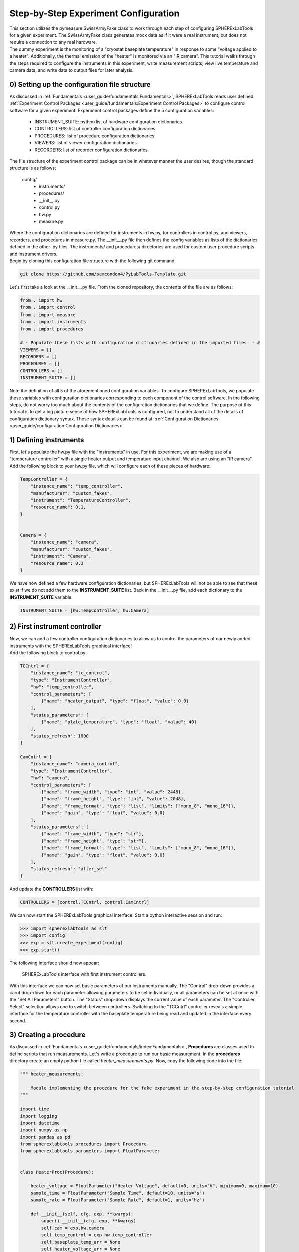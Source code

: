 Step-by-Step Experiment Configuration
######################################

| This section utilizes the pymeasure SwissArmyFake class to work through each step of configuring SPHERExLabTools for
  a given experiment. The SwissArmyFake class generates mock data as if it were a real instrument, but does not require
  a connection to any real hardware.

| The dummy experiment is the monitoring of a "cryostat baseplate temperature" in response to some "voltage applied to a heater".
  Additionally, the thermal emission of the "heater" is monitored via an "IR camera". This tutorial walks through the steps required
  to configure the instruments in this experiment, write measurement scripts, view live temperature and camera data, and write
  data to output files for later analysis.

0) Setting up the configuration file structure
-----------------------------------------------

| As discussed in :ref:`Fundamentals <user_guide/fundamentals:Fundamentals>`, SPHERExLabTools reads user defined :ref:`Experiment Control Packages <user_guide/fundamentals:Experiment Control Packages>`
  to configure control software for a given experiment. Experiment control packages define the 5 configuration variables:

    - INSTRUMENT_SUITE: python list of hardware configuration dictionaries.
    - CONTROLLERS: list of controller configuration dictionaries.
    - PROCEDURES: list of procedure configuration dictionaries.
    - VIEWERS: list of viewer configuration dictionaries.
    - RECORDERS: list of recorder configuration dictionaries.

| The file structure of the experiment control package can be in whatever manner the user desires, though the standard structure is as follows:

    config/
     - instruments/
     - procedures/
     -  __init__.py
     -  control.py
     -  hw.py
     -  measure.py

| Where the configuration dictionaries are defined for instruments in hw.py, for controllers in control.py, and viewers, recorders, and procedures
  in measure.py. The __init__.py file then defines the config variables as lists of the dictionaries defined in the other .py files. The instruments/
  and procedures/ directories are used for custom user procedure scripts and instrument drivers.

| Begin by cloning this configuration file structure with the following git command:

.. code-block:: bash

    git clone https://github.com/samcondon4/PyLabTools-Template.git

| Let's first take a look at the __init__.py file. From the cloned repository, the contents of the file are as follows:

.. code-block:: python

    from . import hw
    from . import control
    from . import measure
    from . import instruments
    from . import procedures

    # - Populate these lists with configuration dictionaries defined in the imported files! - #
    VIEWERS = []
    RECORDERS = []
    PROCEDURES = []
    CONTROLLERS = []
    INSTRUMENT_SUITE = []

| Note the definition of all 5 of the aforementioned configuration variables. To configure SPHERExLabTools, we populate these variables
  with configuration dictionaries corresponding to each component of the control software. In the following steps, do not worry too much about the
  contents of the configuration dictionaries that we define. The purpose of this tutorial is to get a big picture sense of how SPHERExLabTools
  is configured, not to understand all of the details of configuration dictionary syntax. These syntax details can be found at:
  :ref:`Configuration Dictionaries <user_guide/configuration:Configuration Dictionaries>`

1) Defining instruments
------------------------

| First, let's populate the hw.py file with the "instruments" in use. For this experiment, we are making use of a "temperature controller"
  with a single heater output and temperature input channel. We also are using an "IR camera".

| Add the following block to your hw.py file, which will configure each of these pieces of hardware:

.. code-block:: python

    TempController = {
        "instance_name": "temp_controller",
        "manufacturer": "custom_fakes",
        "instrument": "TemperatureController",
        "resource_name": 0.1,
    }


    Camera = {
        "instance_name": "camera",
        "manufacturer": "custom_fakes",
        "instrument": "Camera",
        "resource_name": 0.3
    }

| We have now defined a few hardware configuration dictionaries, but SPHERExLabTools will not be able to see that these exist if we do not add them to the
  **INSTRUMENT_SUITE** list. Back in the __init__.py file, add each dictionary to the **INSTRUMENT_SUITE** variable:

.. code-block:: python

    INSTRUMENT_SUITE = [hw.TempController, hw.Camera]


2) First instrument controller
-------------------------------

| Now, we can add a few controller configuration dictionaries to allow us to control the parameters of our newly added instruments with the SPHERExLabTools
  graphical interface!

| Add the following block to control.py:

.. code-block:: python

    TCCntrl = {
        "instance_name": "tc_control",
        "type": "InstrumentController",
        "hw": "temp_controller",
        "control_parameters": [
            {"name": "heater_output", "type": "float", "value": 0.0}
        ],
        "status_parameters": [
            {"name": "plate_temperature", "type": "float", "value": 40}
        ],
        "status_refresh": 1000
    }

    CamCntrl = {
        "instance_name": "camera_control",
        "type": "InstrumentController",
        "hw": "camera",
        "control_parameters": [
            {"name": "frame_width", "type": "int", "value": 2448},
            {"name": "frame_height", "type": "int", "value": 2048},
            {"name": "frame_format", "type": "list", "limits": ["mono_8", "mono_16"]},
            {"name": "gain", "type": "float", "value": 0.0}
        ],
        "status_parameters": [
            {"name": "frame_width", "type": "str"},
            {"name": "frame_height", "type": "str"},
            {"name": "frame_format", "type": "list", "limits": ["mono_8", "mono_16"]},
            {"name": "gain", "type": "float", "value": 0.0}
        ],
        "status_refresh": "after_set"
    }

| And update the **CONTROLLERS** list with:

.. code-block:: python

    CONTROLLERS = [control.TCCntrl, control.CamCntrl]

| We can now start the SPHERExLabTools graphical interface. Start a python interactive session and run:

.. code-block:: python

    >>> import spherexlabtools as slt
    >>> import config
    >>> exp = slt.create_experiment(config)
    >>> exp.start()

| The following interface should now appear:

.. figure:: fig/first_controller_interface.png

    SPHERExLabTools interface with first instrument controllers.

| With this interface we can now set basic parameters of our instruments manually. The "Control" drop-down provides a carot drop-down
  for each parameter allowing parameters to be set individually, or all parameters can be set at once with the "Set All Parameters" button.
  The "Status" drop-down displays the current value of each parameter. The "Controller Select" selection allows one to switch between controllers.
  Switching to the "TCCntrl" controller reveals a simple interface for the temperature controller with the baseplate temperature being read and updated
  in the interface every second.

3) Creating a procedure
------------------------

| As discussed in :ref:`Fundamentals <user_guide/fundamentals/index:Fundamentals>`, **Procedures** are classes used to define scripts that run measurements.
  Let's write a procedure to run our basic measurement. In the **procedures** directory create an empty python file called *heater_measurements.py*. Now, copy
  the following code into the file:

.. code-block:: python

    """ heater_measurements:

        Module implementing the procedure for the fake experiment in the step-by-step configuration tutorial
    """

    import time
    import logging
    import datetime
    import numpy as np
    import pandas as pd
    from spherexlabtools.procedures import Procedure
    from spherexlabtools.parameters import FloatParameter


    class HeaterProc(Procedure):

        heater_voltage = FloatParameter("Heater Voltage", default=0, units="V", minimum=0, maximum=10)
        sample_time = FloatParameter("Sample Time", default=10, units="s")
        sample_rate = FloatParameter("Sample Rate", default=1, units="hz")

        def __init__(self, cfg, exp, **kwargs):
            super().__init__(cfg, exp, **kwargs)
            self.cam = exp.hw.camera
            self.temp_control = exp.hw.temp_controller
            self.baseplate_temp_arr = None
            self.heater_voltage_arr = None
            self.heater_ir_emission_arr = None
            self.timestamps_arr = None
            self.meta_dict = None

        def startup(self):
            """ Set the heater voltage.
            """
            super().startup()
            self.temp_control.heater_voltage_arr = self.heater_voltage_arr
            # - set up the vectors for measured quantities - #
            samples = int(self.sample_time * self.sample_rate)
            self.baseplate_temp_arr = np.zeros(samples)
            self.heater_voltage_arr = np.zeros_like(self.baseplate_temp_arr)
            self.heater_ir_emission_arr = np.zeros_like(self.baseplate_temp_arr)
            self.timestamps_arr = np.zeros_like(self.heater_ir_emission_arr)
            self.meta_dict = {
                "camera_gain": [self.cam.gain],
                "camera_frame_width": [self.cam.frame_width],
                "camera_frame_height": [self.cam.frame_height],
            }

        def execute(self):
            for i in range(len(self.baseplate_temp_arr)):
                ts = datetime.datetime.now().strftime("%Y%m%d_%H%M%S.%f")
                frame = self.cam.frame
                baseplate = self.temp_control.plate_temperature

                # - emit live data for real-time feedback - #
                self.emit("live_frame", frame)
                self.emit("live_baseplate", baseplate)

                # - write to lists for archival - #
                self.heater_voltage_arr[i] = self.heater_voltage
                self.baseplate_temp_arr[i] = baseplate
                self.heater_ir_emission_arr[i] = self.get_heater_ir(frame)
                self.timestamps_arr[i] = ts

                time.sleep(1 / self.sample_rate)

            data_dict = {
                "baseplate_temp": self.baseplate_temp_arr,
                "heater_ir_emission": self.heater_ir_emission_arr,
                "heater_voltage": self.heater_voltage_arr,
                "timestamp": self.timestamps_arr
            }
            self.emit("archive", pd.DataFrame(data_dict), meta=pd.DataFrame(self.meta_dict))

        @staticmethod
        def get_heater_ir(frame):
            """ Calculate heater IR emission from an image.

            :param frame:
            :return:
            """
            return frame.mean()

| Note the basic structure of the file. We define the class *HeaterProc* which inherits from the base *Procedure* object.
  The parameters of the measurement (heater_voltage, sample_time, sample_rate) are defined as *class attributes* using various
  *Parameter* objects. In the class initialization method (__init__) we create some of the basic variables for instruments
  and the arrays where we store the measured data. When a procedure executes, the following three methods are run in order:

    1. **startup()**
    2. **execute()**
    3. **shutdown()**

| In **startup()** we create empty numpy arrays with the appropriate length based on the **sample_time** and **sample_rate** parameters.
  We also create the dictionary **meta_dict** which gathers the data that we classify as metadata for the experiment. **execute** is where
  the main action of the measurement runs. Here, we loop through the desired number of samples, and obtain a timestamp, the cryostat baseplate temperature,
  and an image from the "IR camera." Note that there is no **shutdown()** method defined in this procedure, though typically this method would be used
  to place all of the instruments in the experiment into an idle state.

| Also note the three calls of **self.emit()**. This is the method that sends measured data out to :ref:`Procedure <user_guide/fundamentals/index:Procedures>`
  and :ref:`Recorder <user_guide/fundamentals/index:Recorders>` classes for live display and archival.

4) Writing the procedure, viewer, and recorder configuration dictionaries
--------------------------------------------------------------------------

| We have now defined the procedure class which will run our measurement, but in order for SPHERExLabTools to be able to see the class we must define a
  procedure configuration dictionary and place it in the **PROCEDURES** configuration variable. First, add the following line to the __init__.py file found
  **in the procedures directory**:

.. code-block:: python

    from .heater_measurements import HeaterProc

| By adding this line we are adding the **HeaterProc** procedure class to the namespace of the **procedures** package which we import in our main __init__.py file.
  Now, in measure.py, copy the following code:

.. code-block:: python

    HeaterMeasureProc = {
        "instance_name": "heater_proc",
        "type": "HeaterProc",
        "hw": ["camera", "temperature_controller"],
        "records": {
            "live_frame": {"viewer": "frame_view"},
            "live_baseplate": {"viewer": "baseplate_view"},
            "archive": {"recorder": "csv_archive"}
        }
    }

| The "hw" key contains a list specifying use of 'camera' and 'temperature_controller', which matches the "instance_name" keys of the hardware configuration dictionaries
  that we specified earlier. Additionally, we note that the 'records' key contains an additional dictionary with keys 'live_frame', 'live_baseplate', and 'archive' which
  match the strings used as the first arguments of our calls to **self.emit()** in the procedure code. Finally, each of the record keys contain yet another dictionary where
  the viewer and/or recorder for the record is specified.

| The viewers and recorders specified for each record are referencing viewers and recorders that do not yet exist. We can create these with the following dictionaries, added
  again to the *measure.py* file:

.. code-block:: python

    FrameView = {
        "instance_name": "frame_view",
        "type": "ImageViewer",
    }

    BpView = {
        "instance_name": "baseplate_view",
        "type": "LineViewer",
        "params": {
            "left": "Temperature (K)",
            "bottom": "Sample"
        }
    }

    CsvArchive = {
        "instance_name": "csv_archive",
        "type": "CsvRecorder",
    }

| Now, we add all of the configuration dictionaries that we just defined to our main __init__.py file. The contents of this file should now look like:

.. code-block:: python

    from . import hw
    from . import control
    from . import measure
    from . import procedures
    from . import instruments


    VIEWERS = [measure.FrameView, measure.BpView]
    RECORDERS = [measure.CsvArchive]
    PROCEDURES = [measure.HeaterMeasureProc]
    CONTROLLERS = [control.TCCntrl, control.CamCntrl]
    INSTRUMENT_SUITE = [hw.TempController, hw.Camera]


5) Procedure Controller and Starting the Interface
---------------------------------------------------

| We have now configured nearly all aspects of the experiment control software. The final piece is to add a controller so that
  we can start our heater measurement procedure via a nice gui interface. Add the following (final) configuration dictionary to
  *control.py*:

.. code-block:: python

    HeaterProcCntrl = {
        "instance_name": "HeaterProcCntrl",
        "type": "ProcedureController",
        "procedure": "heater_proc"
    }

| Then add this dictionary to the **CONTROLLERS** list in __init__.py as we have done for all of the previous configuraiton dictionaries.
  We are now ready to start the final interface and run measurements! To start the interface, start a python interpreter and execute the
  following lines in the appropriate directory:

.. code-block:: python

    >>> import spherexlabtools as slt
    >>> import config
    >>> exp = slt.create_experiment(config)
    >>> exp.start()

| The final interface that appears should look as follows:

.. figure:: fig/final_interface.png

    Final interface.

| We have now completed the configuration of our SPHERExLabTools fake experiment. Now checkout: :ref:`Using the SPHERExLabTools Interface <tutorials/interface/index:Using the SPHERExLabTools Interface>`!

